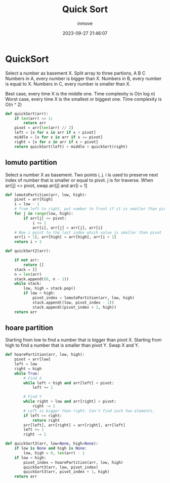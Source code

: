 #+TITLE: Quick Sort
#+DATE: 2023-09-27 21:46:07
#+DISPLAY: nil
#+STARTUP: indent
#+OPTIONS: toc:10
#+AUTHOR: inmove
#+KEYWORDS: Quick Sort
#+CATEGORIES: Sort

* QuickSort
Select a number as basement X.
Split array to three partions, A B C
Numbers in A, every number is bigger than X.
Numbers in B, every number is equal to X.
Numbers in C, every number is smaller than X.

Best case, every time X is the middle one. Time complexity is O(n log n)
Worst case, every time X is the smallest or biggest one. Time complexity is O(n ^ 2)
#+begin_src python
  def quickSort(arr):
      if len(arr) <= 1:
          return arr
      pivot = arr[len(arr) // 2]
      left = [x for x in arr if x < pivot]
      middle = [x for x in arr if x == pivot]
      right = [x for x in arr if x > pivot]
      return quickSort(left) + middle + quickSort(right)
#+end_src

** lomuto partition
Select a number X as basement. Two points i, j. i is used to preserve next index of number that is smaller or equal to pivot. j is for traverse.
When arr[j] <= pivot, swap arr[j] and arr[i + 1]

#+begin_src python
  def lomutoPartition(arr, low, high):
      pivot = arr[high]
      i = low - 1
      # from left to right, put number to front if it is smaller than pivot
      for j in range(low, high):
          if arr[j] <= pivot:
              i += 1
              arr[i], arr[j] = arr[j], arr[i]
      # Now i point to the last index which value is smaller than pivot
      arr[i + 1], arr[high] = arr[high], arr[i + 1]
      return i + 1

  def quickSort2(arr):

      if not arr:
          return []
      stack = []
      n = len(arr)
      stack.append((0, n - 1))
      while stack:
          low, high = stack.pop()
          if low < high:
              pivot_index = lomutoPartition(arr, low, high)
              stack.append((low, pivot_index - 1))
              stack.append((pivot_index + 1, high))
      return arr
#+end_src

** hoare partition

Starting from low to find a number that is bigger than pivot X.
Starting from high to find a number that is smaller than pivot Y.
Swap X and Y.

#+begin_src python
  def hoarePartition(arr, low, high):
      pivot = arr[low]
      left = low
      right = high
      while True:
          # Find X
          while left < high and arr[left] < pivot:
              left += 1

          # Find Y
          while right > low and arr[right] > pivot:
              right -= 1
          # Left is bigger than right. Can't find such two elements.
          if left >= right:
              return right
          arr[left], arr[right] = arr[right], arr[left]
          left += 1
          right -= 1

  def quickSort3(arr, low=None, high=None):
      if low is None and high is None:
          low, high = 0, len(arr) - 1
      if low < high:
          pivot_index = hoarePartition(arr, low, high)
          quickSort3(arr, low, pivot_index)
          quickSort3(arr, pivot_index + 1, high)
      return arr

#+end_src
